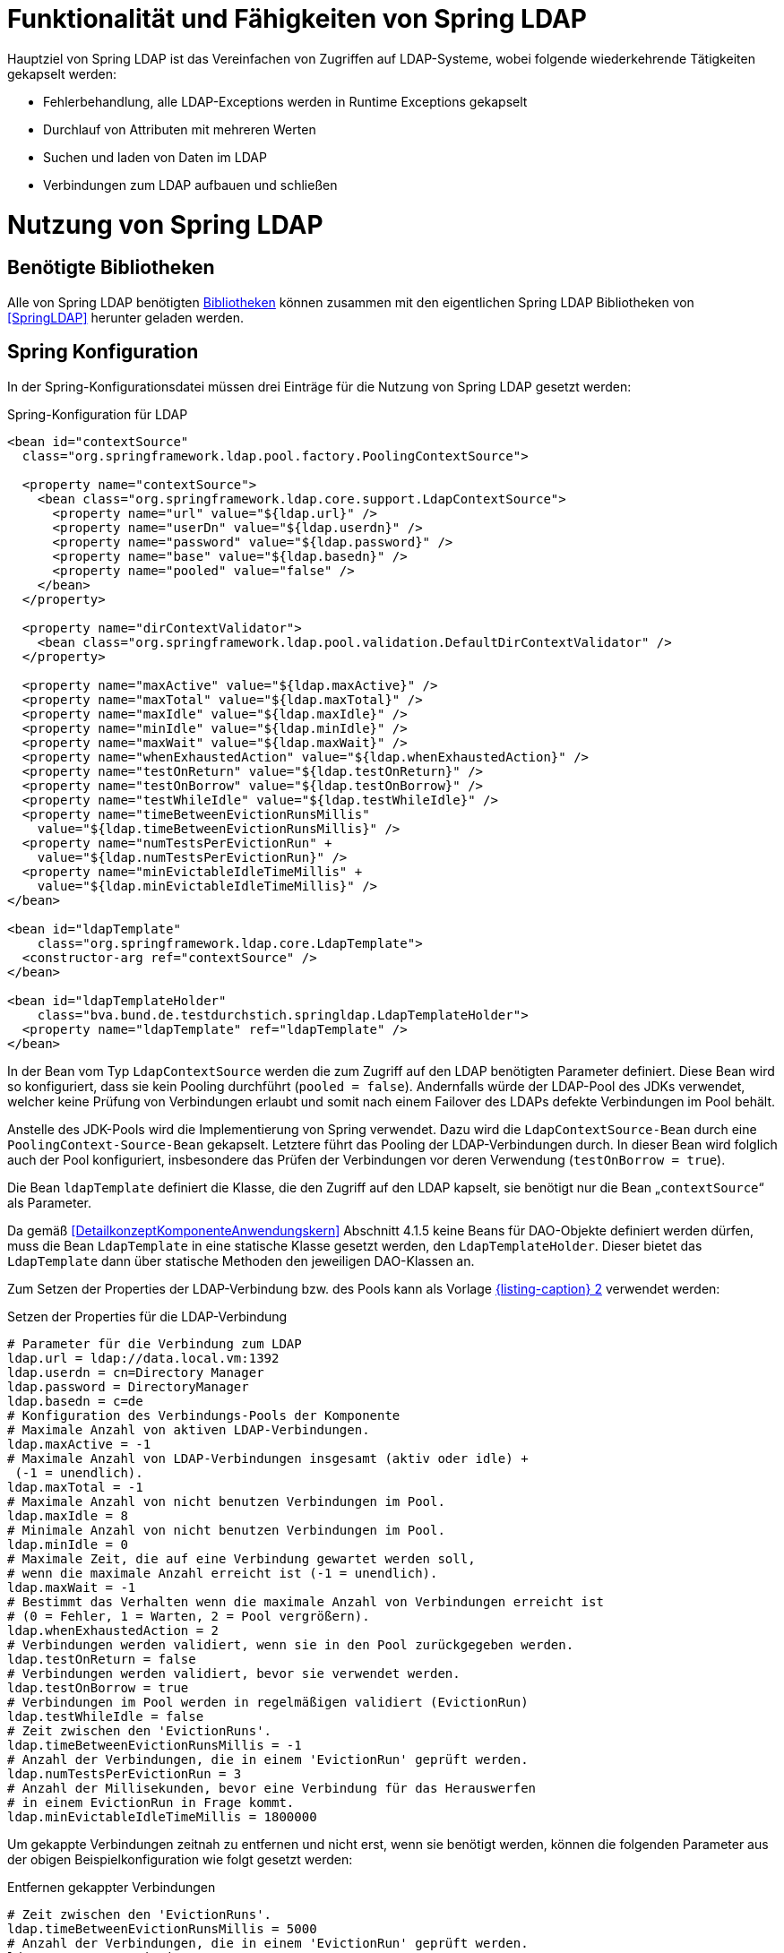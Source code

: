 [[funktionalitaet-und-faehigkeiten-von-spring-ldap]]
= Funktionalität und Fähigkeiten von Spring LDAP

Hauptziel von Spring LDAP ist das Vereinfachen von Zugriffen auf LDAP-Systeme, wobei folgende wiederkehrende Tätigkeiten gekapselt werden:

* Fehlerbehandlung, alle LDAP-Exceptions werden in Runtime Exceptions gekapselt
* Durchlauf von Attributen mit mehreren Werten
* Suchen und laden von Daten im LDAP
* Verbindungen zum LDAP aufbauen und schließen

[[nutzung-von-spring-ldap]]
= Nutzung von Spring LDAP

[[benoetigte-bibliotheken]]
== Benötigte Bibliotheken

Alle von Spring LDAP benötigten <<glossar-Bibliothek,Bibliotheken>> können zusammen mit den eigentlichen Spring LDAP Bibliotheken von <<SpringLDAP>> herunter geladen werden.

[[spring-konfiguration]]
== Spring Konfiguration

In der Spring-Konfigurationsdatei müssen drei Einträge für die Nutzung von Spring LDAP gesetzt werden:

:desc-listing-KonfigurationLdap: Spring-Konfiguration für LDAP
[id="listing-KonfigurationLdap",reftext="{listing-caption} {counter:listings }"]
.{desc-listing-KonfigurationLdap}
[source,xml]
----
<bean id="contextSource"
  class="org.springframework.ldap.pool.factory.PoolingContextSource">

  <property name="contextSource">
    <bean class="org.springframework.ldap.core.support.LdapContextSource">
      <property name="url" value="${ldap.url}" />
      <property name="userDn" value="${ldap.userdn}" />
      <property name="password" value="${ldap.password}" />
      <property name="base" value="${ldap.basedn}" />
      <property name="pooled" value="false" />
    </bean>
  </property>

  <property name="dirContextValidator">
    <bean class="org.springframework.ldap.pool.validation.DefaultDirContextValidator" />
  </property>

  <property name="maxActive" value="${ldap.maxActive}" />
  <property name="maxTotal" value="${ldap.maxTotal}" />
  <property name="maxIdle" value="${ldap.maxIdle}" />
  <property name="minIdle" value="${ldap.minIdle}" />
  <property name="maxWait" value="${ldap.maxWait}" />
  <property name="whenExhaustedAction" value="${ldap.whenExhaustedAction}" />
  <property name="testOnReturn" value="${ldap.testOnReturn}" />
  <property name="testOnBorrow" value="${ldap.testOnBorrow}" />
  <property name="testWhileIdle" value="${ldap.testWhileIdle}" />
  <property name="timeBetweenEvictionRunsMillis"
    value="${ldap.timeBetweenEvictionRunsMillis}" />
  <property name="numTestsPerEvictionRun" +
    value="${ldap.numTestsPerEvictionRun}" />
  <property name="minEvictableIdleTimeMillis" +
    value="${ldap.minEvictableIdleTimeMillis}" />
</bean>

<bean id="ldapTemplate"
    class="org.springframework.ldap.core.LdapTemplate">
  <constructor-arg ref="contextSource" />
</bean>

<bean id="ldapTemplateHolder"
    class="bva.bund.de.testdurchstich.springldap.LdapTemplateHolder">
  <property name="ldapTemplate" ref="ldapTemplate" />
</bean>
----

In der Bean vom Typ `LdapContextSource` werden die zum Zugriff auf den LDAP benötigten Parameter definiert.
Diese Bean wird so konfiguriert, dass sie kein Pooling durchführt (`pooled = false`).
Andernfalls würde der LDAP-Pool des JDKs verwendet, welcher keine Prüfung von Verbindungen erlaubt und somit nach einem Failover des LDAPs defekte Verbindungen im Pool behält.

Anstelle des JDK-Pools wird die Implementierung von Spring verwendet.
Dazu wird die `LdapContextSource-Bean` durch eine `PoolingContext-Source-Bean` gekapselt.
Letztere führt das Pooling der LDAP-Verbindungen durch.
In dieser Bean wird folglich auch der Pool konfiguriert, insbesondere das Prüfen der Verbindungen vor deren Verwendung (`testOnBorrow = true`).

Die Bean `ldapTemplate` definiert die Klasse, die den Zugriff auf den LDAP kapselt, sie benötigt nur die Bean „`contextSource`“ als Parameter.

Da gemäß <<DetailkonzeptKomponenteAnwendungskern>> Abschnitt 4.1.5 keine Beans für DAO-Objekte definiert werden dürfen, muss die Bean `LdapTemplate` in eine statische Klasse gesetzt werden, den `LdapTemplateHolder`.
Dieser bietet das `LdapTemplate` dann über statische Methoden den jeweiligen DAO-Klassen an.

Zum Setzen der Properties der LDAP-Verbindung bzw. des Pools kann als Vorlage <<listing-PropertiesLdapVerbindung>> verwendet werden:

:desc-listing-PropertiesLdapVerbindung: Setzen der Properties für die LDAP-Verbindung
[id="listing-PropertiesLdapVerbindung",reftext="{listing-caption} {counter:listings }"]
.{desc-listing-PropertiesLdapVerbindung}
[source,properties]
----
# Parameter für die Verbindung zum LDAP
ldap.url = ldap://data.local.vm:1392
ldap.userdn = cn=Directory Manager
ldap.password = DirectoryManager
ldap.basedn = c=de
# Konfiguration des Verbindungs-Pools der Komponente
# Maximale Anzahl von aktiven LDAP-Verbindungen.
ldap.maxActive = -1
# Maximale Anzahl von LDAP-Verbindungen insgesamt (aktiv oder idle) +
 (-1 = unendlich).
ldap.maxTotal = -1
# Maximale Anzahl von nicht benutzen Verbindungen im Pool.
ldap.maxIdle = 8
# Minimale Anzahl von nicht benutzen Verbindungen im Pool.
ldap.minIdle = 0
# Maximale Zeit, die auf eine Verbindung gewartet werden soll,
# wenn die maximale Anzahl erreicht ist (-1 = unendlich).
ldap.maxWait = -1
# Bestimmt das Verhalten wenn die maximale Anzahl von Verbindungen erreicht ist
# (0 = Fehler, 1 = Warten, 2 = Pool vergrößern).
ldap.whenExhaustedAction = 2
# Verbindungen werden validiert, wenn sie in den Pool zurückgegeben werden.
ldap.testOnReturn = false
# Verbindungen werden validiert, bevor sie verwendet werden.
ldap.testOnBorrow = true
# Verbindungen im Pool werden in regelmäßigen validiert (EvictionRun)
ldap.testWhileIdle = false
# Zeit zwischen den 'EvictionRuns'.
ldap.timeBetweenEvictionRunsMillis = -1
# Anzahl der Verbindungen, die in einem 'EvictionRun' geprüft werden.
ldap.numTestsPerEvictionRun = 3
# Anzahl der Millisekunden, bevor eine Verbindung für das Herauswerfen
# in einem EvictionRun in Frage kommt.
ldap.minEvictableIdleTimeMillis = 1800000
----

Um gekappte Verbindungen zeitnah zu entfernen und nicht erst, wenn sie benötigt werden, können die folgenden Parameter aus der obigen Beispielkonfiguration wie folgt gesetzt werden:

:desc-listing-EntfernenGekappterVerbindungen: Entfernen gekappter Verbindungen
[id="listing-EntfernenGekappterVerbindungen",reftext="{listing-caption} {counter:listings }"]
.{desc-listing-EntfernenGekappterVerbindungen}
[source,properties]
----
# Zeit zwischen den 'EvictionRuns'.
ldap.timeBetweenEvictionRunsMillis = 5000
# Anzahl der Verbindungen, die in einem 'EvictionRun' geprüft werden.
ldap.numTestsPerEvictionRun = 8
# Anzahl der Millisekunden, bevor eine Verbindung für das Herauswerfen +
# in einem EvictionRun in Frage kommt.
ldap.minEvictableIdleTimeMillis = 150000
----

[[beispiel-fuer-eine-dao-klasse]]
== Beispiel für eine DAO-Klasse

Der hier gezeigte Code dient zum Auslesen der Rollen eines Benutzers sowie zum Anlegen eines neuen Anwenders und ist zentraler Teil der Beispielimplementierung für Spring LDAP.
Es wird exemplarisch gezeigt, wie über das `LdapTemplate` Suchen und Einfügen in den LDAP funktioniert.

[[auslesen-von-rollen]]
=== Auslesen von Rollen

:desc-listing-AuslesenRollen: Auslesen von Rollen
[id="listing-AuslesenRollen",reftext="{listing-caption} {counter:listings }"]
.{desc-listing-AuslesenRollen}
[source, java]
----
public List<String> getRollen(String uid, String orgknz) {
  AndFilter filter = new AndFilter();
  filter.and(new EqualsFilter("uid", uid));
  filter.and(new EqualsFilter("orgknz", orgknz));
  List alleTreffer =
    LdapTemplateHolder.getLdapTemplate().
      search(DistinguishedName.EMPTY_PATH, filter.encode(),
      new RollenContextMapper());
  if (alleTreffer == null || alleTreffer.size() == 0) {
    throw new RuntimeException("Kein Benutzer gefunden");
  }
  return (List<String>)alleTreffer.get(0);
}

private static class RollenContextMapper extends AbstractContextMapper {
  public Object doMapFromContext(DirContextOperations ctx) {

    List<String> ergebnis = new ArrayList<String>();
    String[] rollen = ctx.getStringAttributes("rollen");
    for (String rolle : rollen) {
      ergebnis.add(rolle);
    }
    return ergebnis;
  }
}
----

Aufgerufen wird in diesem Beispiel die obere Methode mit `uid` (User-ID) und `orgknz` (Organisationskennzeichen) eines Anwenders, womit dieser eindeutig identifiziert ist.

In den ersten drei Zeilen wird die Suchbedingung definiert, wobei `uid` und `orgknz` die Namen der Entsprechenden Felder im LDAP sind.

In dem Block dahinter wird über den `LdapTemplateHolder` das `LdapTemplate` geholt, und auf diesem die Methode `search` aufgerufen.
Dieser Methode wird zuerst ein einschränkender Pfad übergeben, dann die Suchbedingung und danach die Abbildungsregel für das Ergebnis.
Als einschränkender Pfad wird eine Konstante für den leeren Pfad übergeben, die Suchbedingung haben wir definiert und als Abbildungsregel wird eine neue Instanz von `RollenContextMapper` verwendet.
Das Ergebnis der Suche wird dann zurückgegeben.
Falls es zu keinem Treffer gekommen ist wird eine Exception geworfen.

Die Klasse `RollenContextMapper` definiert das Abbilden von LDAP-Attributen auf Java-Objekte.
Die Methode `doMapFromContext` wird einmal für jeden gefundenen Treffer aufgerufen, der übergebene Context enthält alle Werte des Treffers und zusätzliche Metainformationen.
In unserer Klasse werden alle Rollen (Inhalt des LDAP-Attributes `rollen`) des Benutzers ausgelesen und als Liste zurückgegeben.

Zusammengefasst sucht diese Methode einen Benutzer der durch seinen Anmeldenamen und sein Organisationskennzeichen identifiziert wird, und gibt die Rollen des Benutzers als Liste von Strings zurück.

[[speichern-eines-anwenders]]
=== Speichern eines Anwenders

Als Beispiel zum Speichern wird hier das Neuanlegen eines <<glossar-Anwender,Anwenders>> gezeigt.
Die Klasse `Anwender` ist ein reines Transportobjekt mit Getter- und Setter- Methoden und wird nicht weiter erläutert.

:desc-listing-SpeichernAnwender: Speichern eines Anwenders
[id="listing-SpeichernAnwender",reftext="{listing-caption} {counter:listings }"]
.{desc-listing-SpeichernAnwender}
[source, java]
----
public void speicherAnwender(Anwender anwender) {
  Name dn = buildDn(anwender);
  DirContextAdapter adapter = new DirContextAdapter(dn);
  adapter.setAttributeValues("objectclass", new String[] {"top",
    "person", "organizationalperson", "anwender"});
  adapter.setAttributeValue("cn", anwender.getBenutzerName());
  adapter.setAttributeValue("sn", anwender.getNachName());
  adapter.setAttributeValue("orgknz", anwender.getOrgknz());
  adapter.setAttributeValues("rollen", anwender.getRollen());
  adapter.setAttributeValue("uid", anwender.getUid());
  adapter.setAttributeValue("passwort", "InitialPasswort");
  adapter.setAttributeValue("status", "gueltig");
  LdapTemplateHolder.getLdapTemplate().bind(dn, adapter, null);
}

private Name buildDn(Anwender anwender) {
  DistinguishedName name = new DistinguishedName();
  name.add("o", anwender.getOrganisation());
  name.add("ou", anwender.getBehoerde());
  name.add("cn", anwender.getBenutzerName());
  return name;
}
----

In der ersten Zeile der Methode wird die Methode `buildDn` aufgerufen die den Distinguished-Name des Objektes zusammenbaut.
Der Distinguished-Name dient zur eindeutigen Identifizierung eines Anwenders, sein Aufbau ist vom Schema des LDAP abhängig.

In den weiteren Zeilen wird ein Context-Adapter mit den Werten des Anwenders befüllt, wobei jeweils angegeben werden muss, welches LDAP-Attribut mit welchem Wert befüllt wird.
Bei der Befüllung muss darauf geachtet werden, dass alle Pflichtattribute der angegebenen Objektklassen gesetzt werden, das Attribut `objectclass` ist immer Pflicht.

In der letzten Zeile der Methode wird wiederum das `LdapTemplate` aufgerufen und mit der Methode bind ein neuer Eintrag im LDAP angelegt.
Als erster Parameter wird der DN des Eintrags mitgeliefert, in den Parametern zwei und drei werden alle zu setzenden Attribute übergeben, entweder als Context oder als Sammlung von Attributen.
